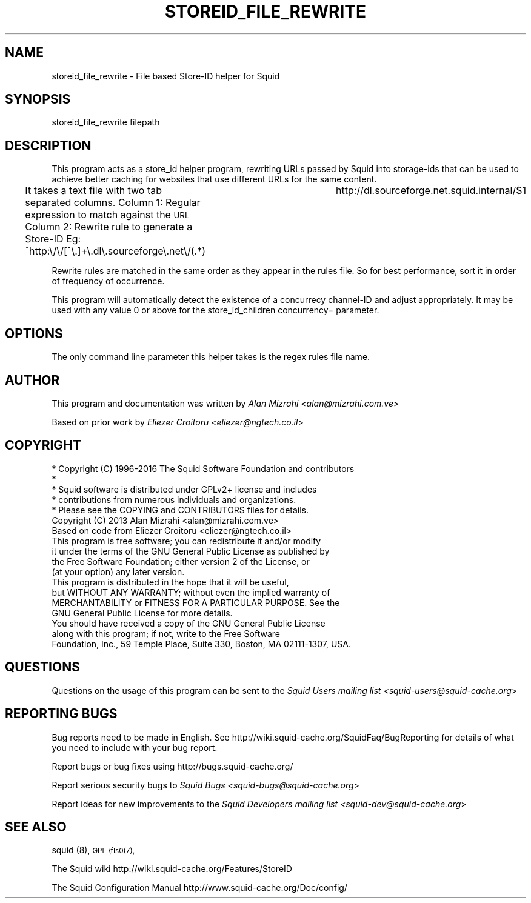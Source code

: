 .\" Automatically generated by Pod::Man 2.28 (Pod::Simple 3.29)
.\"
.\" Standard preamble:
.\" ========================================================================
.de Sp \" Vertical space (when we can't use .PP)
.if t .sp .5v
.if n .sp
..
.de Vb \" Begin verbatim text
.ft CW
.nf
.ne \\$1
..
.de Ve \" End verbatim text
.ft R
.fi
..
.\" Set up some character translations and predefined strings.  \*(-- will
.\" give an unbreakable dash, \*(PI will give pi, \*(L" will give a left
.\" double quote, and \*(R" will give a right double quote.  \*(C+ will
.\" give a nicer C++.  Capital omega is used to do unbreakable dashes and
.\" therefore won't be available.  \*(C` and \*(C' expand to `' in nroff,
.\" nothing in troff, for use with C<>.
.tr \(*W-
.ds C+ C\v'-.1v'\h'-1p'\s-2+\h'-1p'+\s0\v'.1v'\h'-1p'
.ie n \{\
.    ds -- \(*W-
.    ds PI pi
.    if (\n(.H=4u)&(1m=24u) .ds -- \(*W\h'-12u'\(*W\h'-12u'-\" diablo 10 pitch
.    if (\n(.H=4u)&(1m=20u) .ds -- \(*W\h'-12u'\(*W\h'-8u'-\"  diablo 12 pitch
.    ds L" ""
.    ds R" ""
.    ds C` ""
.    ds C' ""
'br\}
.el\{\
.    ds -- \|\(em\|
.    ds PI \(*p
.    ds L" ``
.    ds R" ''
.    ds C`
.    ds C'
'br\}
.\"
.\" Escape single quotes in literal strings from groff's Unicode transform.
.ie \n(.g .ds Aq \(aq
.el       .ds Aq '
.\"
.\" If the F register is turned on, we'll generate index entries on stderr for
.\" titles (.TH), headers (.SH), subsections (.SS), items (.Ip), and index
.\" entries marked with X<> in POD.  Of course, you'll have to process the
.\" output yourself in some meaningful fashion.
.\"
.\" Avoid warning from groff about undefined register 'F'.
.de IX
..
.nr rF 0
.if \n(.g .if rF .nr rF 1
.if (\n(rF:(\n(.g==0)) \{
.    if \nF \{
.        de IX
.        tm Index:\\$1\t\\n%\t"\\$2"
..
.        if !\nF==2 \{
.            nr % 0
.            nr F 2
.        \}
.    \}
.\}
.rr rF
.\"
.\" Accent mark definitions (@(#)ms.acc 1.5 88/02/08 SMI; from UCB 4.2).
.\" Fear.  Run.  Save yourself.  No user-serviceable parts.
.    \" fudge factors for nroff and troff
.if n \{\
.    ds #H 0
.    ds #V .8m
.    ds #F .3m
.    ds #[ \f1
.    ds #] \fP
.\}
.if t \{\
.    ds #H ((1u-(\\\\n(.fu%2u))*.13m)
.    ds #V .6m
.    ds #F 0
.    ds #[ \&
.    ds #] \&
.\}
.    \" simple accents for nroff and troff
.if n \{\
.    ds ' \&
.    ds ` \&
.    ds ^ \&
.    ds , \&
.    ds ~ ~
.    ds /
.\}
.if t \{\
.    ds ' \\k:\h'-(\\n(.wu*8/10-\*(#H)'\'\h"|\\n:u"
.    ds ` \\k:\h'-(\\n(.wu*8/10-\*(#H)'\`\h'|\\n:u'
.    ds ^ \\k:\h'-(\\n(.wu*10/11-\*(#H)'^\h'|\\n:u'
.    ds , \\k:\h'-(\\n(.wu*8/10)',\h'|\\n:u'
.    ds ~ \\k:\h'-(\\n(.wu-\*(#H-.1m)'~\h'|\\n:u'
.    ds / \\k:\h'-(\\n(.wu*8/10-\*(#H)'\z\(sl\h'|\\n:u'
.\}
.    \" troff and (daisy-wheel) nroff accents
.ds : \\k:\h'-(\\n(.wu*8/10-\*(#H+.1m+\*(#F)'\v'-\*(#V'\z.\h'.2m+\*(#F'.\h'|\\n:u'\v'\*(#V'
.ds 8 \h'\*(#H'\(*b\h'-\*(#H'
.ds o \\k:\h'-(\\n(.wu+\w'\(de'u-\*(#H)/2u'\v'-.3n'\*(#[\z\(de\v'.3n'\h'|\\n:u'\*(#]
.ds d- \h'\*(#H'\(pd\h'-\w'~'u'\v'-.25m'\f2\(hy\fP\v'.25m'\h'-\*(#H'
.ds D- D\\k:\h'-\w'D'u'\v'-.11m'\z\(hy\v'.11m'\h'|\\n:u'
.ds th \*(#[\v'.3m'\s+1I\s-1\v'-.3m'\h'-(\w'I'u*2/3)'\s-1o\s+1\*(#]
.ds Th \*(#[\s+2I\s-2\h'-\w'I'u*3/5'\v'-.3m'o\v'.3m'\*(#]
.ds ae a\h'-(\w'a'u*4/10)'e
.ds Ae A\h'-(\w'A'u*4/10)'E
.    \" corrections for vroff
.if v .ds ~ \\k:\h'-(\\n(.wu*9/10-\*(#H)'\s-2\u~\d\s+2\h'|\\n:u'
.if v .ds ^ \\k:\h'-(\\n(.wu*10/11-\*(#H)'\v'-.4m'^\v'.4m'\h'|\\n:u'
.    \" for low resolution devices (crt and lpr)
.if \n(.H>23 .if \n(.V>19 \
\{\
.    ds : e
.    ds 8 ss
.    ds o a
.    ds d- d\h'-1'\(ga
.    ds D- D\h'-1'\(hy
.    ds th \o'bp'
.    ds Th \o'LP'
.    ds ae ae
.    ds Ae AE
.\}
.rm #[ #] #H #V #F C
.\" ========================================================================
.\"
.IX Title "STOREID_FILE_REWRITE 8"
.TH STOREID_FILE_REWRITE 8 "2016-06-14" "perl v5.22.1" "User Contributed Perl Documentation"
.\" For nroff, turn off justification.  Always turn off hyphenation; it makes
.\" way too many mistakes in technical documents.
.if n .ad l
.nh
.SH "NAME"
.Vb 1
\& storeid_file_rewrite \- File based Store\-ID helper for Squid
.Ve
.SH "SYNOPSIS"
.IX Header "SYNOPSIS"
.Vb 1
\& storeid_file_rewrite filepath
.Ve
.SH "DESCRIPTION"
.IX Header "DESCRIPTION"
This program acts as a store_id helper program, rewriting URLs passed
by Squid into storage-ids that can be used to achieve better caching
for websites that use different URLs for the same content.
.PP
It takes a text file with two tab separated columns.
Column 1: Regular expression to match against the \s-1URL\s0
Column 2: Rewrite rule to generate a Store-ID
Eg:
^http:\e/\e/[^\e.]+\e.dl\e.sourceforge\e.net\e/(.*)	http://dl.sourceforge.net.squid.internal/$1
.PP
Rewrite rules are matched in the same order as they appear in the rules file.
So for best performance, sort it in order of frequency of occurrence.
.PP
This program will automatically detect the existence of a concurrecy channel-ID and adjust appropriately.
It may be used with any value 0 or above for the store_id_children concurrency= parameter.
.SH "OPTIONS"
.IX Header "OPTIONS"
The only command line parameter this helper takes is the regex rules file name.
.SH "AUTHOR"
.IX Header "AUTHOR"
This program and documentation was written by \fIAlan Mizrahi <alan@mizrahi.com.ve\fR>
.PP
Based on prior work by \fIEliezer Croitoru <eliezer@ngtech.co.il\fR>
.SH "COPYRIGHT"
.IX Header "COPYRIGHT"
.Vb 5
\& * Copyright (C) 1996\-2016 The Squid Software Foundation and contributors
\& *
\& * Squid software is distributed under GPLv2+ license and includes
\& * contributions from numerous individuals and organizations.
\& * Please see the COPYING and CONTRIBUTORS files for details.
\&
\& Copyright (C) 2013 Alan Mizrahi <alan@mizrahi.com.ve>
\& Based on code from Eliezer Croitoru <eliezer@ngtech.co.il>
\&
\& This program is free software; you can redistribute it and/or modify
\& it under the terms of the GNU General Public License as published by
\& the Free Software Foundation; either version 2 of the License, or
\& (at your option) any later version.
\&
\& This program is distributed in the hope that it will be useful,
\& but WITHOUT ANY WARRANTY; without even the implied warranty of
\& MERCHANTABILITY or FITNESS FOR A PARTICULAR PURPOSE.  See the
\& GNU General Public License for more details.
\&
\& You should have received a copy of the GNU General Public License
\& along with this program; if not, write to the Free Software
\& Foundation, Inc., 59 Temple Place, Suite 330, Boston, MA  02111\-1307, USA.
.Ve
.SH "QUESTIONS"
.IX Header "QUESTIONS"
Questions on the usage of this program can be sent to the \fISquid Users mailing list <squid\-users@squid\-cache.org\fR>
.SH "REPORTING BUGS"
.IX Header "REPORTING BUGS"
Bug reports need to be made in English.
See http://wiki.squid\-cache.org/SquidFaq/BugReporting for details of what you need to include with your bug report.
.PP
Report bugs or bug fixes using http://bugs.squid\-cache.org/
.PP
Report serious security bugs to \fISquid Bugs <squid\-bugs@squid\-cache.org\fR>
.PP
Report ideas for new improvements to the \fISquid Developers mailing list <squid\-dev@squid\-cache.org\fR>
.SH "SEE ALSO"
.IX Header "SEE ALSO"
squid (8), \s-1GPL \\fIs0\fR\|(7),
.PP
The Squid wiki http://wiki.squid\-cache.org/Features/StoreID
.PP
The Squid Configuration Manual http://www.squid\-cache.org/Doc/config/
